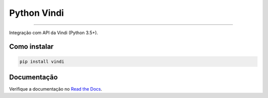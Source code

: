Python Vindi
============

|TravisCI Build Status| |Coverage Status| |Requirements Status|
|Scrutinizer Code Quality| |Code Climate|

----

Integração com API da Vindi (Python 3.5+).


Como instalar
-------------

.. code:: shell

    pip install vindi


Documentação
------------

Verifique a documentação no `Read the Docs`_.


.. _`Read the Docs`: http://python-vindi.readthedocs.org/


.. |TravisCI Build Status| image:: https://travis-ci.org/allisson/python-vindi.svg?branch=master
   :target: https://travis-ci.org/allisson/python-vindi
.. |Coverage Status| image:: https://coveralls.io/repos/github/allisson/python-vindi/badge.svg?branch=master
   :target: https://coveralls.io/github/allisson/python-vindi?branch=master
.. |Requirements Status| image:: https://requires.io/github/allisson/python-vindi/requirements.svg?branch=master
   :target: https://requires.io/github/allisson/python-vindi/requirements/?branch=master
.. |Scrutinizer Code Quality| image:: https://scrutinizer-ci.com/g/allisson/python-vindi/badges/quality-score.png?b=master
   :target: https://scrutinizer-ci.com/g/allisson/python-vindi/?branch=master
.. |Code Climate| image:: https://codeclimate.com/github/allisson/python-vindi/badges/gpa.svg
   :target: https://codeclimate.com/github/allisson/python-vindi
